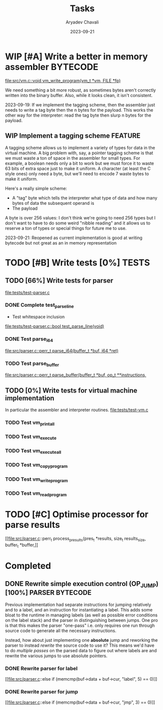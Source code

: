 #+title: Tasks
#+author: Aryadev Chavali
#+description: Tasks to do
#+date: 2023-09-21


* WIP [#A] Write a better in memory assembler :BYTECODE:
[[file:src/vm.c::void vm_write_program(vm_t *vm, FILE *fp)]]

We need something a bit more robust, as sometimes bytes aren't
correctly written into the binary buffer.  Also, while it looks clean,
it isn't consistent.

2023-09-19: If we implement the tagging scheme, then the assembler
just needs to write a tag byte then the n bytes for the payload.  This
works the other way for the interpreter: read the tag byte then slurp
n bytes for the payload.
** WIP Implement a tagging scheme :FEATURE:
A tagging scheme allows us to implement a variety of types for data in
the virtual machine.  A big problem with, say, a pointer tagging
scheme is that we must waste a ton of space in the assembler for small
types.  For example, a boolean needs only a bit to work but we must
force it to waste 63 bits of extra space just to make it uniform.  A
character (at least the C style ones) only need a byte, but we'll need
to encode 7 waste bytes to make it uniform.

Here's a really simple scheme:
+ A "tag" byte which tells the interpreter what type of data and how
  many bytes of data the subsequent operand is
+ The payload

A byte is over 256 values: I don't think we're going to need 256 types
but I don't want to have to do some weird "nibble reading" and it
allows us to reserve a ton of types or special things for future me to
use.

2023-09-21: Reopened as current implementation is good at writing
bytecode but not great as an in memory representation
* TODO [#B] Write tests [0%] :TESTS:
** TODO [66%] Write tests for parser
[[file:tests/test-parser.c]]
*** DONE Complete test_parse_line
+ Test whitespace inclusion
[[file:tests/test-parser.c::bool test_parse_line(void)]]
*** DONE Test parse_i64
[[file:src/parser.c::perr_t parse_i64(buffer_t *buf, i64 *ret)]]
*** TODO Test parse_buffer
[[file:src/parser.c::perr_t parse_buffer(buffer_t *buf, op_t **instructions,]]
** TODO [0%] Write tests for virtual machine implementation
In particular the assembler and interpreter routines.
[[file:tests/test-vm.c]]
*** TODO Test vm_print_all
*** TODO Test vm_execute
*** TODO Test vm_execute_all
*** TODO Test vm_copy_program
*** TODO Test vm_write_program
*** TODO Test vm_read_program
* TODO [#C] Optimise processor for parse results
[[file:src/parser.c::perr_t process_presults(pres_t *results, size_t
results_size, buffer_t *buffer,]]
* Completed
** DONE Rewrite simple execution control (OP_JUMP) [100%] :PARSER:BYTECODE:
Previous implementation had separate instructions for jumping
relatively and to a label, and an instruction for instantiating a
label.  This adds some bloat to the runtime in managing labels (as
well as possible error conditions on the label stack) and the parser
in distinguishing between jumps.  One pro is that this makes the
parser "one-pass" i.e. only requires one run through source code to
generate all the necessary instructions.

Instead, how about just implementing one *absolute* jump and reworking
the parser to instead /rewrite/ the source code to use it?  This means
we'd have to do /multiple passes/ on the parsed data to figure out
where labels are and rewrite the various jumps to use absolute
pointers.
*** DONE Rewrite parser for label
[[file:src/parser.c::else if (memcmp(buf->data + buf->cur, "label", 5)
== 0)]]
*** DONE Rewrite parser for jump
[[file:src/parser.c::else if (memcmp(buf->data + buf->cur, "jmp", 3)
== 0)]]
